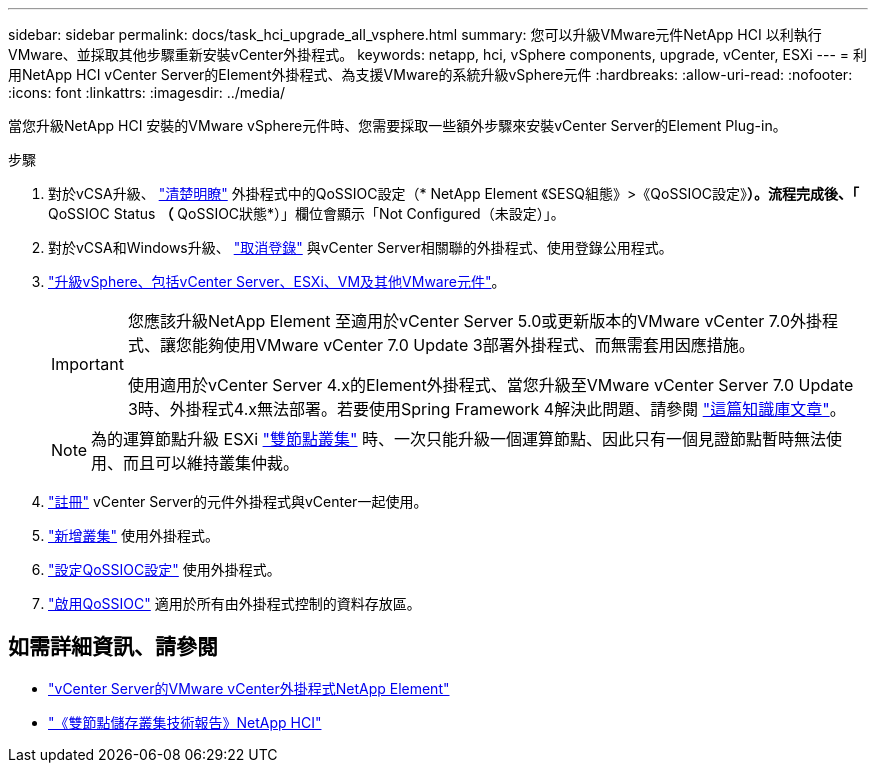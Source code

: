 ---
sidebar: sidebar 
permalink: docs/task_hci_upgrade_all_vsphere.html 
summary: 您可以升級VMware元件NetApp HCI 以利執行VMware、並採取其他步驟重新安裝vCenter外掛程式。 
keywords: netapp, hci, vSphere components, upgrade, vCenter, ESXi 
---
= 利用NetApp HCI vCenter Server的Element外掛程式、為支援VMware的系統升級vSphere元件
:hardbreaks:
:allow-uri-read: 
:nofooter: 
:icons: font
:linkattrs: 
:imagesdir: ../media/


[role="lead"]
當您升級NetApp HCI 安裝的VMware vSphere元件時、您需要採取一些額外步驟來安裝vCenter Server的Element Plug-in。

.步驟
. 對於vCSA升級、 https://docs.netapp.com/us-en/vcp/vcp_task_qossioc.html#clear-qossioc-settings["清楚明瞭"^] 外掛程式中的QoSSIOC設定（* NetApp Element 《SESQ組態》>《QoSSIOC設定》*）。流程完成後、「* QoSSIOC Status *（* QoSSIOC狀態*）」欄位會顯示「Not Configured（未設定）」。
. 對於vCSA和Windows升級、 https://docs.netapp.com/us-en/vcp/task_vcp_unregister.html["取消登錄"^] 與vCenter Server相關聯的外掛程式、使用登錄公用程式。
. https://docs.vmware.com/en/VMware-vSphere/6.7/com.vmware.vcenter.upgrade.doc/GUID-7AFB6672-0B0B-4902-B254-EE6AE81993B2.html["升級vSphere、包括vCenter Server、ESXi、VM及其他VMware元件"^]。
+
[IMPORTANT]
====
您應該升級NetApp Element 至適用於vCenter Server 5.0或更新版本的VMware vCenter 7.0外掛程式、讓您能夠使用VMware vCenter 7.0 Update 3部署外掛程式、而無需套用因應措施。

使用適用於vCenter Server 4.x的Element外掛程式、當您升級至VMware vCenter Server 7.0 Update 3時、外掛程式4.x無法部署。若要使用Spring Framework 4解決此問題、請參閱 https://kb.netapp.com/Advice_and_Troubleshooting/Hybrid_Cloud_Infrastructure/NetApp_HCI/vCenter_plug-in_deployment_fails_after_upgrading_vCenter_to_version_7.0_U3["這篇知識庫文章"^]。

====
+

NOTE: 為的運算節點升級 ESXi https://www.netapp.com/pdf.html?item=/media/9489-tr-4823.pdf["雙節點叢集"^] 時、一次只能升級一個運算節點、因此只有一個見證節點暫時無法使用、而且可以維持叢集仲裁。

. https://docs.netapp.com/us-en/vcp/vcp_task_getstarted.html#register-the-plug-in-with-vcenter["註冊"^] vCenter Server的元件外掛程式與vCenter一起使用。
. https://docs.netapp.com/us-en/vcp/vcp_task_getstarted.html#add-storage-clusters-for-use-with-the-plug-in["新增叢集"^] 使用外掛程式。
. https://docs.netapp.com/us-en/vcp/vcp_task_getstarted.html#configure-qossioc-settings-using-the-plug-in["設定QoSSIOC設定"^] 使用外掛程式。
. https://docs.netapp.com/us-en/vcp/vcp_task_qossioc.html#enabling-qossioc-automation-on-datastores["啟用QoSSIOC"^] 適用於所有由外掛程式控制的資料存放區。




== 如需詳細資訊、請參閱

* https://docs.netapp.com/us-en/vcp/index.html["vCenter Server的VMware vCenter外掛程式NetApp Element"^]
* https://www.netapp.com/pdf.html?item=/media/9489-tr-4823.pdf["《雙節點儲存叢集技術報告》NetApp HCI"^]


